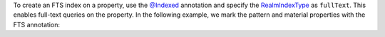 To create an FTS index on a property, use the `@Indexed 
<https://pub.dev/documentation/realm_common/latest/realm_common/Indexed-class.html>`__
annotation and specify the `RealmIndexType <https://pub.dev/documentation/realm_common/latest/realm_common/RealmIndexType.html>`__ 
as ``fullText``. This enables full-text queries on the property. In the 
following example, we mark the pattern and material properties with the FTS annotation:
